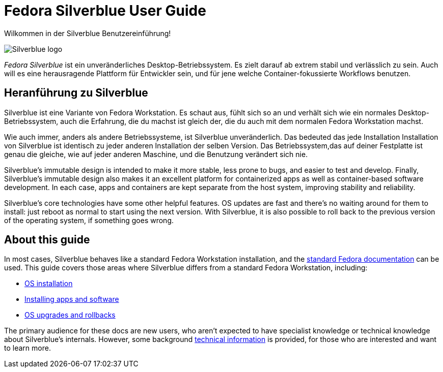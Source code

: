 = Fedora Silverblue User Guide

Wilkommen in der Silverblue Benutzereinführung!

image::silverblue-logo.svg[Silverblue logo]

_Fedora Silverblue_ ist ein unveränderliches Desktop-Betriebssystem. Es zielt darauf ab 
extrem stabil und verlässlich zu sein. Auch will es eine herausragende Plattform für 
Entwickler sein, und für jene welche Container-fokussierte Workflows benutzen.

[[introduction]]
== Heranführung zu Silverblue

Silverblue ist eine Variante von Fedora Workstation. Es schaut aus, fühlt sich so an und verhält sich wie 
ein normales Desktop-Betriebssystem, auch die Erfahrung, die du machst ist gleich der, 
die du auch mit dem normalen Fedora Workstation machst.

Wie auch immer, anders als andere Betriebssysteme, ist Silverblue unveränderlich. Das bedeuted 
das jede Installation Installation von Silverblue ist identisch zu jeder anderen Installation der selben
Version. Das Betriebssystem,das auf deiner Festplatte ist genau die gleiche, 
wie auf jeder anderen Maschine, und die Benutzung verändert sich nie.

Silverblue's immutable design is intended to make it more stable, less prone to 
bugs, and easier to test and develop. Finally, Silverblue's immutable design 
also makes it an excellent platform for containerized apps as well as 
container-based software development. In each case, apps and 
containers are kept separate from the host system, improving stability and 
reliability.

Silverblue's core technologies have some other helpful features. OS updates are 
fast and there's no waiting around for them to install: just reboot as normal 
to start using the next version. With Silverblue, it is also possible to roll 
back to the previous version of the operating system, if something goes wrong.

[[this-guide]]
== About this guide

In most cases, Silverblue behaves like a standard Fedora Workstation 
installation, and the https://docs.fedoraproject.org/[standard Fedora 
documentation] can be used. This guide covers those areas where Silverblue 
differs from a standard Fedora Workstation, including:

* link:installation[OS installation]
* link:getting-started[Installing apps and software]
* link:updates-upgrades-rollbacks[OS upgrades and rollbacks]

The primary audience for these docs are new users, who aren't expected to have 
specialist knowledge or technical knowledge about Silverblue's internals. 
However, some background link:technical-information[technical information] is 
provided, for those who are interested and want to learn more.

